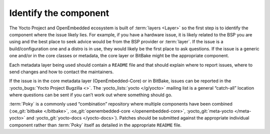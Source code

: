 .. SPDX-License-Identifier: CC-BY-SA-2.0-UK

Identify the component
**********************

The Yocto Project and OpenEmbedded ecosystem is built of :term:`layers <Layer>`
so the first step is to identify the component where the issue likely lies.
For example, if you have a hardware issue, it is likely related to the BSP
you are using and the best place to seek advice would be from the BSP provider
or :term:`layer`. If the issue is a build/configuration one and a distro is in
use, they would likely be the first place to ask questions. If the issue is a
generic one and/or in the core classes or metadata, the core layer or BitBake
might be the appropriate component.

Each metadata layer being used should contain a ``README`` file and that should
explain where to report issues, where to send changes and how to contact the
maintainers.

If the issue is in the core metadata layer (OpenEmbedded-Core) or in BitBake,
issues can be reported in the :yocto_bugs:`Yocto Project Bugzilla <>`. The
:yocto_lists:`yocto </g/yocto>` mailing list is a general “catch-all” location
where questions can be sent if you can’t work out where something should go.

:term:`Poky` is a commonly used “combination” repository where multiple
components have been combined (:oe_git:`bitbake </bitbake>`,
:oe_git:`openembedded-core </openembedded-core>`,
:yocto_git:`meta-yocto </meta-yocto>` and
:yocto_git:`yocto-docs </yocto-docs>`). Patches should be submitted against the
appropriate individual component rather than :term:`Poky` itself as detailed in
the appropriate ``README`` file.

